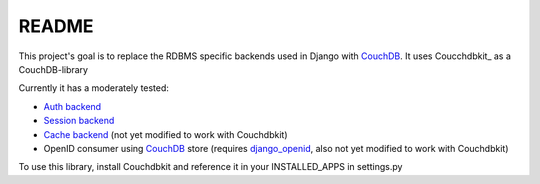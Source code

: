 =======
README
=======

This project's goal is to replace the RDBMS specific backends
used in Django with CouchDB_. It uses Coucchdbkit_ as a CouchDB-library

Currently it has a moderately tested:

* `Auth backend`_
* `Session backend`_
* `Cache backend`_ (not yet modified to work with Couchdbkit)
* OpenID consumer using CouchDB_ store (requires `django_openid`_, also not yet modified to work with Couchdbkit)

To use this library, install Couchdbkit and reference it in your INSTALLED_APPS in settings.py

.. _`CouchDB`: http://couchdb.apache.org/
.. _`Couchdbkit`: http://couchdbkit.org/
.. _`Auth backend`: http://docs.djangoproject.com/en/dev/topics/auth/#other-authentication-sources
.. _`Session backend`: http://docs.djangoproject.com/en/dev/topics/http/sessions/#configuring-the-session-engine
.. _`Cache backend`: http://docs.djangoproject.com/en/dev/topics/cache/#using-a-custom-cache-backend
.. _`django_openid`: http://github.com/simonw/django-openid/master/tree
